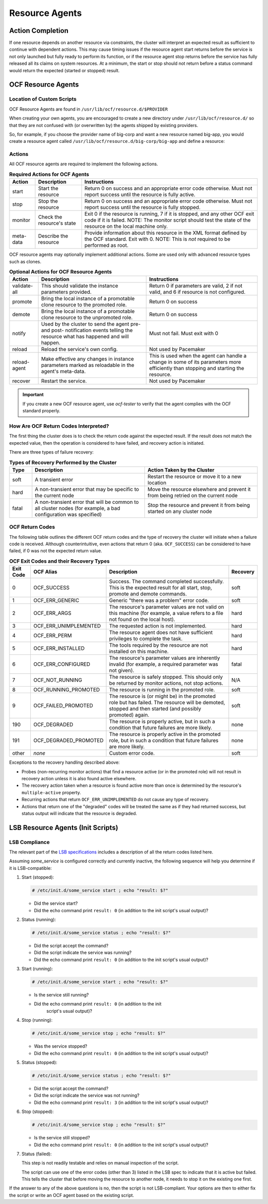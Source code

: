 .. index::
   single: resource agent

Resource Agents
---------------


Action Completion
#################

If one resource depends on another resource via constraints, the cluster will
interpret an expected result as sufficient to continue with dependent actions.
This may cause timing issues if the resource agent start returns before the
service is not only launched but fully ready to perform its function, or if the
resource agent stop returns before the service has fully released all its
claims on system resources. At a minimum, the start or stop should not return
before a status command would return the expected (started or stopped) result.


.. index::
   single: OCF resource agent
   single: resource agent; OCF

OCF Resource Agents
###################

.. index::
   single: OCF resource agent; location

Location of Custom Scripts
__________________________

OCF Resource Agents are found in ``/usr/lib/ocf/resource.d/$PROVIDER``

When creating your own agents, you are encouraged to create a new directory
under ``/usr/lib/ocf/resource.d/`` so that they are not confused with (or
overwritten by) the agents shipped by existing providers.

So, for example, if you choose the provider name of big-corp and want a new
resource named big-app, you would create a resource agent called
``/usr/lib/ocf/resource.d/big-corp/big-app`` and define a resource:
 
.. code-block: xml

   <primitive id="custom-app" class="ocf" provider="big-corp" type="big-app"/>


.. index::
   single: OCF resource agent; action

Actions
_______

All OCF resource agents are required to implement the following actions.

.. table:: **Required Actions for OCF Agents**

   +--------------+-------------+------------------------------------------------+
   | Action       | Description | Instructions                                   |
   +==============+=============+================================================+
   | start        | Start the   | .. index::                                     |
   |              | resource    |    single: OCF resource agent; start           |
   |              |             |    single: start action                        |
   |              |             |                                                |
   |              |             | Return 0 on success and an appropriate         |
   |              |             | error code otherwise. Must not report          |
   |              |             | success until the resource is fully            |
   |              |             | active.                                        |
   +--------------+-------------+------------------------------------------------+
   | stop         | Stop the    | .. index::                                     |
   |              | resource    |    single: OCF resource agent; stop            |
   |              |             |    single: stop action                         |
   |              |             |                                                |
   |              |             | Return 0 on success and an appropriate         |
   |              |             | error code otherwise. Must not report          |
   |              |             | success until the resource is fully            |
   |              |             | stopped.                                       |
   +--------------+-------------+------------------------------------------------+
   | monitor      | Check the   | .. index::                                     |
   |              | resource's  |    single: OCF resource agent; monitor         |
   |              | state       |    single: monitor action                      |
   |              |             |                                                |
   |              |             | Exit 0 if the resource is running, 7           |
   |              |             | if it is stopped, and any other OCF            |
   |              |             | exit code if it is failed. NOTE: The           |
   |              |             | monitor script should test the state           |
   |              |             | of the resource on the local machine           |
   |              |             | only.                                          |
   +--------------+-------------+------------------------------------------------+
   | meta-data    | Describe    | .. index::                                     |
   |              | the         |    single: OCF resource agent; meta-data       |
   |              | resource    |    single: meta-data action                    |
   |              |             |                                                |
   |              |             | Provide information about this                 |
   |              |             | resource in the XML format defined by          |
   |              |             | the OCF standard. Exit with 0. NOTE:           |
   |              |             | This is *not* required to be performed         |
   |              |             | as root.                                       |
   +--------------+-------------+------------------------------------------------+

OCF resource agents may optionally implement additional actions. Some are used
only with advanced resource types such as clones.

.. table:: **Optional Actions for OCF Resource Agents**

   +--------------+-------------+------------------------------------------------+
   | Action       | Description | Instructions                                   |
   +==============+=============+================================================+
   | validate-all | This should | .. index::                                     |
   |              | validate    |    single: OCF resource agent; validate-all    |
   |              | the         |    single: validate-all action                 |
   |              | instance    |                                                |
   |              | parameters  | Return 0 if parameters are valid, 2 if         |
   |              | provided.   | not valid, and 6 if resource is not            |
   |              |             | configured.                                    |
   +--------------+-------------+------------------------------------------------+
   | promote      | Bring the   | .. index::                                     |
   |              | local       |    single: OCF resource agent; promote         |
   |              | instance of |    single: promote action                      |
   |              | a promotable|                                                |
   |              | clone       | Return 0 on success                            |
   |              | resource to |                                                |
   |              | the promoted|                                                |
   |              | role.       |                                                |
   +--------------+-------------+------------------------------------------------+
   | demote       | Bring the   | .. index::                                     |
   |              | local       |    single: OCF resource agent; demote          |
   |              | instance of |    single: demote action                       |
   |              | a promotable|                                                |
   |              | clone       | Return 0 on success                            |
   |              | resource to |                                                |
   |              | the         |                                                |
   |              | unpromoted  |                                                |
   |              | role.       |                                                |
   +--------------+-------------+------------------------------------------------+
   | notify       | Used by the | .. index::                                     |
   |              | cluster to  |    single: OCF resource agent; notify          |
   |              | send        |    single: notify action                       |
   |              | the agent   |                                                |
   |              | pre- and    | Must not fail. Must exit with 0                |
   |              | post-       |                                                |
   |              | notification|                                                |
   |              | events      |                                                |
   |              | telling the |                                                |
   |              | resource    |                                                |
   |              | what has    |                                                |
   |              | happened and|                                                |
   |              | will happen.|                                                |
   +--------------+-------------+------------------------------------------------+
   | reload       | Reload the  | .. index::                                     |
   |              | service's   |    single: OCF resource agent; reload          |
   |              | own         |    single: reload action                       |
   |              | config.     |                                                |
   |              |             | Not used by Pacemaker                          |
   +--------------+-------------+------------------------------------------------+
   | reload-agent | Make        | .. index::                                     |
   |              | effective   |    single: OCF resource agent; reload-agent    |
   |              | any changes |    single: reload-agent action                 |
   |              | in instance |                                                |
   |              | parameters  | This is used when the agent can handle a       |
   |              | marked as   | change in some of its parameters more          |
   |              | reloadable  | efficiently than stopping and starting the     |
   |              | in the      | resource.                                      |
   |              | agent's     |                                                |
   |              | meta-data.  |                                                |
   +--------------+-------------+------------------------------------------------+
   | recover      | Restart the | .. index::                                     |
   |              | service.    |    single: OCF resource agent; recover         |
   |              |             |    single: recover action                      |
   |              |             |                                                |
   |              |             | Not used by Pacemaker                          |
   +--------------+-------------+------------------------------------------------+

.. important::

   If you create a new OCF resource agent, use `ocf-tester` to verify that the
   agent complies with the OCF standard properly.


.. index::
   single: OCF resource agent; return code

How Are OCF Return Codes Interpreted?
_____________________________________

The first thing the cluster does is to check the return code against the
expected result. If the result does not match the expected value, then the
operation is considered to have failed, and recovery action is initiated.

There are three types of failure recovery:

.. list-table:: **Types of Recovery Performed by the Cluster**
   :class: longtable
   :widths: 1 5 5
   :header-rows: 1

   * - Type
     - Description
     - Action Taken by the Cluster
   * - .. _soft_error:

       .. index::
          single: OCF resource agent; soft error

       soft
     - A transient error
     - Restart the resource or move it to a new location
   * - .. _hard_error:

       .. index::
          single: OCF resource agent; hard error

       hard
     - A non-transient error that may be specific to the current node
     - Move the resource elsewhere and prevent it from being retried on the
       current node
   * - .. _fatal_error:

       .. index::
          single: OCF resource agent; fatal error

       fatal
     - A non-transient error that will be common to all cluster nodes (for
       example, a bad configuration was specified)
     - Stop the resource and prevent it from being started on any cluster node

.. _ocf_return_codes:

OCF Return Codes
________________

The following table outlines the different OCF return codes and the type of
recovery the cluster will initiate when a failure code is received. Although
counterintuitive, even actions that return 0 (aka. ``OCF_SUCCESS``) can be
considered to have failed, if 0 was not the expected return value.

.. table:: **OCF Exit Codes and their Recovery Types**

   +-------+-----------------------+---------------------------------------------------+----------+
   | Exit  | OCF Alias             | Description                                       | Recovery |
   | Code  |                       |                                                   |          |
   +=======+=======================+===================================================+==========+
   | 0     | OCF_SUCCESS           | .. index::                                        | soft     |
   |       |                       |    single: OCF_SUCCESS                            |          |
   |       |                       |    single: OCF return code; OCF_SUCCESS           |          |
   |       |                       |    pair: OCF return code; 0                       |          |
   |       |                       |                                                   |          |
   |       |                       | Success. The command completed successfully.      |          |
   |       |                       | This is the expected result for all start,        |          |
   |       |                       | stop, promote and demote commands.                |          |
   +-------+-----------------------+---------------------------------------------------+----------+
   | 1     | OCF_ERR_GENERIC       | .. index::                                        | soft     |
   |       |                       |    single: OCF_ERR_GENERIC                        |          |
   |       |                       |    single: OCF return code; OCF_ERR_GENERIC       |          |
   |       |                       |    pair: OCF return code; 1                       |          |
   |       |                       |                                                   |          |
   |       |                       | Generic "there was a problem" error code.         |          |
   +-------+-----------------------+---------------------------------------------------+----------+
   | 2     | OCF_ERR_ARGS          | .. index::                                        | hard     |
   |       |                       |     single: OCF_ERR_ARGS                          |          |
   |       |                       |     single: OCF return code; OCF_ERR_ARGS         |          |
   |       |                       |     pair: OCF return code; 2                      |          |
   |       |                       |                                                   |          |
   |       |                       | The resource's parameter values are not valid on  |          |
   |       |                       | this machine (for example, a value refers to a    |          |
   |       |                       | file not found on the local host).                |          |
   +-------+-----------------------+---------------------------------------------------+----------+
   | 3     | OCF_ERR_UNIMPLEMENTED | .. index::                                        | hard     |
   |       |                       |    single: OCF_ERR_UNIMPLEMENTED                  |          |
   |       |                       |    single: OCF return code; OCF_ERR_UNIMPLEMENTED |          |
   |       |                       |    pair: OCF return code; 3                       |          |
   |       |                       |                                                   |          |
   |       |                       | The requested action is not implemented.          |          |
   +-------+-----------------------+---------------------------------------------------+----------+
   | 4     | OCF_ERR_PERM          | .. index::                                        | hard     |
   |       |                       |    single: OCF_ERR_PERM                           |          |
   |       |                       |    single: OCF return code; OCF_ERR_PERM          |          |
   |       |                       |    pair: OCF return code; 4                       |          |
   |       |                       |                                                   |          |
   |       |                       | The resource agent does not have                  |          |
   |       |                       | sufficient privileges to complete the task.       |          |
   +-------+-----------------------+---------------------------------------------------+----------+
   | 5     | OCF_ERR_INSTALLED     | .. index::                                        | hard     |
   |       |                       |    single: OCF_ERR_INSTALLED                      |          |
   |       |                       |    single: OCF return code; OCF_ERR_INSTALLED     |          |
   |       |                       |    pair: OCF return code; 5                       |          |
   |       |                       |                                                   |          |
   |       |                       | The tools required by the resource are            |          |
   |       |                       | not installed on this machine.                    |          |
   +-------+-----------------------+---------------------------------------------------+----------+
   | 6     | OCF_ERR_CONFIGURED    | .. index::                                        | fatal    |
   |       |                       |    single: OCF_ERR_CONFIGURED                     |          |
   |       |                       |    single: OCF return code; OCF_ERR_CONFIGURED    |          |
   |       |                       |    pair: OCF return code; 6                       |          |
   |       |                       |                                                   |          |
   |       |                       | The resource's parameter values are inherently    |          |
   |       |                       | invalid (for example, a required parameter was    |          |
   |       |                       | not given).                                       |          |
   +-------+-----------------------+---------------------------------------------------+----------+
   | 7     | OCF_NOT_RUNNING       | .. index::                                        | N/A      |
   |       |                       |    single: OCF_NOT_RUNNING                        |          |
   |       |                       |    single: OCF return code; OCF_NOT_RUNNING       |          |
   |       |                       |    pair: OCF return code; 7                       |          |
   |       |                       |                                                   |          |
   |       |                       | The resource is safely stopped. This should only  |          |
   |       |                       | be returned by monitor actions, not stop actions. |          |
   +-------+-----------------------+---------------------------------------------------+----------+
   | 8     | OCF_RUNNING_PROMOTED  | .. index::                                        | soft     |
   |       |                       |    single: OCF_RUNNING_PROMOTED                   |          |
   |       |                       |    single: OCF return code; OCF_RUNNING_PROMOTED  |          |
   |       |                       |    pair: OCF return code; 8                       |          |
   |       |                       |                                                   |          |
   |       |                       | The resource is running in the promoted role.     |          |
   +-------+-----------------------+---------------------------------------------------+----------+
   | 9     | OCF_FAILED_PROMOTED   | .. index::                                        | soft     |
   |       |                       |    single: OCF_FAILED_PROMOTED                    |          |
   |       |                       |    single: OCF return code; OCF_FAILED_PROMOTED   |          |
   |       |                       |    pair: OCF return code; 9                       |          |
   |       |                       |                                                   |          |
   |       |                       | The resource is (or might be) in the promoted     |          |
   |       |                       | role but has failed. The resource will be         |          |
   |       |                       | demoted, stopped and then started (and possibly   |          |
   |       |                       | promoted) again.                                  |          |
   +-------+-----------------------+---------------------------------------------------+----------+
   | 190   | OCF_DEGRADED          | .. index::                                        | none     |
   |       |                       |    single: OCF_DEGRADED                           |          |
   |       |                       |    single: OCF return code; OCF_DEGRADED          |          |
   |       |                       |    pair: OCF return code; 190                     |          |
   |       |                       |                                                   |          |
   |       |                       | The resource is properly active, but in such a    |          |
   |       |                       | condition that future failures are more likely.   |          |
   +-------+-----------------------+---------------------------------------------------+----------+
   | 191   | OCF_DEGRADED_PROMOTED | .. index::                                        | none     |
   |       |                       |    single: OCF_DEGRADED_PROMOTED                  |          |
   |       |                       |    single: OCF return code; OCF_DEGRADED_PROMOTED |          |
   |       |                       |    pair: OCF return code; 191                     |          |
   |       |                       |                                                   |          |
   |       |                       | The resource is properly active in the promoted   |          |
   |       |                       | role, but in such a condition that future         |          |
   |       |                       | failures are more likely.                         |          |
   +-------+-----------------------+---------------------------------------------------+----------+
   | other | *none*                | Custom error code.                                | soft     |
   +-------+-----------------------+---------------------------------------------------+----------+

Exceptions to the recovery handling described above:

* Probes (non-recurring monitor actions) that find a resource active
  (or in the promoted role) will not result in recovery action unless it is
  also found active elsewhere.
* The recovery action taken when a resource is found active more than
  once is determined by the resource's ``multiple-active`` property.
* Recurring actions that return ``OCF_ERR_UNIMPLEMENTED``
  do not cause any type of recovery.
* Actions that return one of the "degraded" codes will be treated the same as
  if they had returned success, but status output will indicate that the
  resource is degraded.


.. index::
   single: resource agent; LSB
   single: LSB resource agent
   single: init script

LSB Resource Agents (Init Scripts)
##################################

LSB Compliance
______________

The relevant part of the
`LSB specifications <http://refspecs.linuxfoundation.org/lsb.shtml>`_
includes a description of all the return codes listed here.
    
Assuming `some_service` is configured correctly and currently
inactive, the following sequence will help you determine if it is
LSB-compatible:

#. Start (stopped):
 
   .. code-block:: none

      # /etc/init.d/some_service start ; echo "result: $?"

   * Did the service start?
   * Did the echo command print ``result: 0`` (in addition to the init script's
     usual output)?

#. Status (running):
 
   .. code-block:: none

      # /etc/init.d/some_service status ; echo "result: $?"

   * Did the script accept the command?
   * Did the script indicate the service was running?
   * Did the echo command print ``result: 0`` (in addition to the init script's
     usual output)?

#. Start (running):
 
   .. code-block:: none

      # /etc/init.d/some_service start ; echo "result: $?"

   * Is the service still running?
   * Did the echo command print ``result: 0`` (in addition to the init
      script's usual output)?

#. Stop (running):
 
   .. code-block:: none

      # /etc/init.d/some_service stop ; echo "result: $?"

   * Was the service stopped?
   * Did the echo command print ``result: 0`` (in addition to the init
     script's usual output)?

#. Status (stopped):
 
   .. code-block:: none

      # /etc/init.d/some_service status ; echo "result: $?"

   * Did the script accept the command?
   * Did the script indicate the service was not running?
   * Did the echo command print ``result: 3`` (in addition to the init
     script's usual output)?

#. Stop (stopped):
 
   .. code-block:: none

      # /etc/init.d/some_service stop ; echo "result: $?"

   * Is the service still stopped?
   * Did the echo command print ``result: 0`` (in addition to the init
     script's usual output)?

#. Status (failed):

   This step is not readily testable and relies on manual inspection of the script.

   The script can use one of the error codes (other than 3) listed in the
   LSB spec to indicate that it is active but failed. This tells the
   cluster that before moving the resource to another node, it needs to
   stop it on the existing one first.

If the answer to any of the above questions is no, then the script is not
LSB-compliant. Your options are then to either fix the script or write an OCF
agent based on the existing script.
